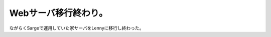 Webサーバ移行終わり。
=====================

ながらくSargeで運用していた家サーバをLennyに移行し終わった。






.. author:: default
.. categories:: Debian,Ops
.. tags::
.. comments::
